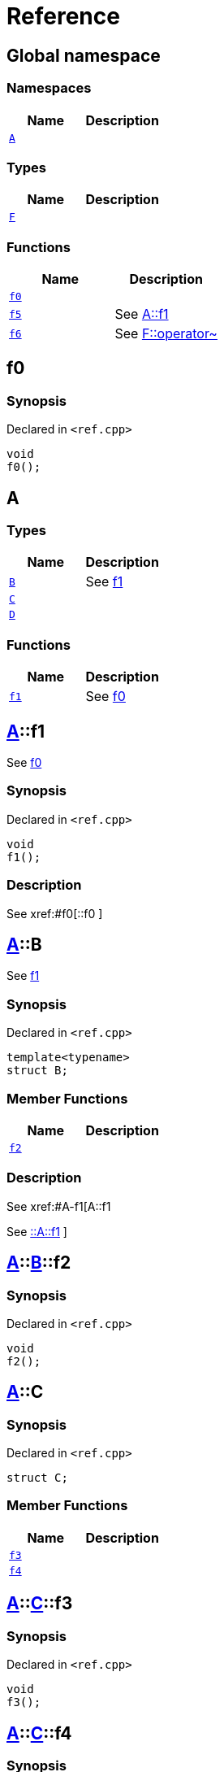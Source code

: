 = Reference
:mrdocs:

[#index]
== Global namespace

=== Namespaces
[cols=2]
|===
| Name | Description 

| <<#A,`A`>> 
| 

|===
=== Types
[cols=2]
|===
| Name | Description 

| <<#F,`F`>> 
| 

|===
=== Functions
[cols=2]
|===
| Name | Description 

| <<#f0,`f0`>> 
| 

| <<#f5,`f5`>> 
| 
See
xref:#A-f1[A::f1]


| <<#f6,`f6`>> 
| 
See
xref:#F-operator_bitnot[F::operator~]


|===

[#f0]
== f0

=== Synopsis

Declared in `<pass:[ref.cpp]>`
[source,cpp,subs="verbatim,macros,-callouts"]
----
void
f0();
----

[#A]
== A

=== Types
[cols=2]
|===
| Name | Description 

| <<#A-B,`B`>> 
| 
See
xref:#A-f1[f1]


| <<#A-C,`C`>> 
| 

| <<#A-D,`D`>> 
| 

|===
=== Functions
[cols=2]
|===
| Name | Description 

| <<#A-f1,`f1`>> 
| 
See
xref:#f0[f0]


|===

[#A-f1]
== <<#A,A>>::f1


See
xref:#f0[f0]


=== Synopsis

Declared in `<pass:[ref.cpp]>`
[source,cpp,subs="verbatim,macros,-callouts"]
----
void
f1();
----

=== Description

pass:[
See
xref:#f0[::f0]
]

[#A-B]
== <<#A,A>>::B


See
xref:#A-f1[f1]


=== Synopsis

Declared in `<pass:[ref.cpp]>`
[source,cpp,subs="verbatim,macros,-callouts"]
----
template<typename>
struct B;
----

=== Member Functions
[cols=2]
|===
| Name | Description 

| <<#A-B-f2,`f2`>> 
| 

|===



=== Description

pass:[
See
xref:#A-f1[A::f1]

See
xref:#A-f1[::A::f1]
]

[#A-B-f2]
== <<#A,A>>::<<#A-B,B>>::f2

=== Synopsis

Declared in `<pass:[ref.cpp]>`
[source,cpp,subs="verbatim,macros,-callouts"]
----
void
f2();
----

[#A-C]
== <<#A,A>>::C

=== Synopsis

Declared in `<pass:[ref.cpp]>`
[source,cpp,subs="verbatim,macros,-callouts"]
----
struct C;
----

=== Member Functions
[cols=2]
|===
| Name | Description 

| <<#A-C-f3,`f3`>> 
| 

| <<#A-C-f4,`f4`>> 
| 

|===



[#A-C-f3]
== <<#A,A>>::<<#A-C,C>>::f3

=== Synopsis

Declared in `<pass:[ref.cpp]>`
[source,cpp,subs="verbatim,macros,-callouts"]
----
void
f3();
----

[#A-C-f4]
== <<#A,A>>::<<#A-C,C>>::f4

=== Synopsis

Declared in `<pass:[ref.cpp]>`
[source,cpp,subs="verbatim,macros,-callouts"]
----
void
f4();
----

[#A-D]
== <<#A,A>>::D

=== Synopsis

Declared in `<pass:[ref.cpp]>`
[source,cpp,subs="verbatim,macros,-callouts"]
----
struct D
    : <<#A-C,C>>;
----

=== Types
[cols=2]
|===
| Name | Description 

| <<#A-D-E,`E`>> 
| 
See
xref:#A-C-f3[f3]


|===
=== Member Functions
[cols=2]
|===
| Name | Description 

| <<#A-C-f3,`f3`>> 
| 

| <<#A-C-f4,`f4`>> 
| 
|===



[#A-D-f4]
== <<#A,A>>::<<#A-D,D>>::f4

=== Synopsis

Declared in `<pass:[ref.cpp]>`
[source,cpp,subs="verbatim,macros,-callouts"]
----
void
f4();
----

[#A-D-E]
== <<#A,A>>::<<#A-D,D>>::E


See
xref:#A-C-f3[f3]


=== Synopsis

Declared in `<pass:[ref.cpp]>`
[source,cpp,subs="verbatim,macros,-callouts"]
----
struct E;
----




=== Description

pass:[
See
xref:#A-D-f4[f4]

See
xref:#A-C-f4[C::f4]
]

[#f5]
== f5


See
xref:#A-f1[A::f1]


=== Synopsis

Declared in `<pass:[ref.cpp]>`
[source,cpp,subs="verbatim,macros,-callouts"]
----
void
f5();
----

=== Description

pass:[
See
xref:#A-f1[::A::f1]
]

[#F]
== F

=== Synopsis

Declared in `<pass:[ref.cpp]>`
[source,cpp,subs="verbatim,macros,-callouts"]
----
struct F;
----

=== Member Functions
[cols=2]
|===
| Name | Description 

| <<#F-operator_not,`pass:[operator!]`>> 
| 

| <<#F-operator_not_eq,`pass:[operator!=]`>> 
| 

| <<#F-operator_mod,`operator%`>> 
| 

| <<#F-operator_mod_eq,`operator%=`>> 
| 

| <<#F-operator_bitand,`operator&`>> 
| 

| <<#F-operator_and,`operator&&`>> 
| 

| <<#F-operator_and_eq,`operator&=`>> 
| 

| <<#F-operator_call,`pass:[operator()]`>> 
| 

| <<#F-operator_star,`pass:[operator*]`>> 
| 

| <<#F-operator_star_eq,`pass:[operator*=]`>> 
| 

| <<#F-operator_plus,`pass:[operator+]`>> 
| 

| <<#F-operator_inc,`pass:[operator++]`>> 
| 

| <<#F-operator_plus_eq,`pass:[operator+=]`>> 
| 

| <<#F-operator_comma,`operator,`>> 
| 

| <<#F-operator_minus,`pass:[operator-]`>> 
| 

| <<#F-operator_dec,`pass:[operator--]`>> 
| 

| <<#F-operator_minus_eq,`pass:[operator-=]`>> 
| 

| <<#F-operator_ptr,`pass:[operator->]`>> 
| 

| <<#F-operator_ptrmem,`pass:[operator->*]`>> 
| 

| <<#F-operator_slash,`operator/`>> 
| 

| <<#F-operator_slash_eq,`operator/=`>> 
| 

| <<#F-operator_lt,`operator<`>> 
| 

| <<#F-operator_lshift,`operator<<`>> 
| 

| <<#F-operator_lshift_eq,`operator<<=`>> 
| 

| <<#F-operator_le,`operator<=`>> 
| 

| <<#F-operator_3way,`operator<=>`>> 
| 

| <<#F-operator_assign,`operator=`>> 
| 

| <<#F-operator_eq,`operator==`>> 
| 

| <<#F-operator_gt,`operator>`>> 
| 

| <<#F-operator_ge,`operator>=`>> 
| 

| <<#F-operator_rshift,`operator>>`>> 
| 

| <<#F-operator_rshift_eq,`operator>>=`>> 
| 

| <<#F-operator_subs,`pass:[operator[]]`>> 
| 

| <<#F-operator_xor,`operator^`>> 
| 

| <<#F-operator_xor_eq,`operator^=`>> 
| 

| <<#F-operator_bitor,`pass:[operator|]`>> 
| 

| <<#F-operator_or_eq,`pass:[operator|=]`>> 
| 

| <<#F-operator_or,`pass:[operator||]`>> 
| 

| <<#F-operator_bitnot,`operator~`>> 
| 

|===



[#F-operator_bitnot]
== <<#F,F>>::operator~

=== Synopsis

Declared in `<pass:[ref.cpp]>`
[source,cpp,subs="verbatim,macros,-callouts"]
----
void
operator~();
----

[#F-operator_comma]
== <<#F,F>>::operator,

=== Synopsis

Declared in `<pass:[ref.cpp]>`
[source,cpp,subs="verbatim,macros,-callouts"]
----
void
operator,(<<#F,F>>&);
----

[#F-operator_call]
== <<#F,F>>::pass:[operator()]

=== Synopsis

Declared in `<pass:[ref.cpp]>`
[source,cpp,subs="verbatim,macros,-callouts"]
----
void
pass:[operator()](<<#F,F>>&);
----

[#F-operator_subs]
== <<#F,F>>::pass:[operator[]]

=== Synopsis

Declared in `<pass:[ref.cpp]>`
[source,cpp,subs="verbatim,macros,-callouts"]
----
void
pass:[operator[]](<<#F,F>>&);
----

[#F-operator_plus]
== <<#F,F>>::pass:[operator+]

=== Synopsis

Declared in `<pass:[ref.cpp]>`
[source,cpp,subs="verbatim,macros,-callouts"]
----
void
pass:[operator+](<<#F,F>>&);
----

[#F-operator_inc]
== <<#F,F>>::pass:[operator++]

=== Synopsis

Declared in `<pass:[ref.cpp]>`
[source,cpp,subs="verbatim,macros,-callouts"]
----
void
pass:[operator++]();
----

[#F-operator_plus_eq]
== <<#F,F>>::pass:[operator+=]

=== Synopsis

Declared in `<pass:[ref.cpp]>`
[source,cpp,subs="verbatim,macros,-callouts"]
----
void
pass:[operator+=](<<#F,F>>&);
----

[#F-operator_bitand]
== <<#F,F>>::operator&

=== Synopsis

Declared in `<pass:[ref.cpp]>`
[source,cpp,subs="verbatim,macros,-callouts"]
----
void
operator&(<<#F,F>>&);
----

[#F-operator_and]
== <<#F,F>>::operator&&

=== Synopsis

Declared in `<pass:[ref.cpp]>`
[source,cpp,subs="verbatim,macros,-callouts"]
----
void
operator&&(<<#F,F>>&);
----

[#F-operator_and_eq]
== <<#F,F>>::operator&=

=== Synopsis

Declared in `<pass:[ref.cpp]>`
[source,cpp,subs="verbatim,macros,-callouts"]
----
void
operator&=(<<#F,F>>&);
----

[#F-operator_bitor]
== <<#F,F>>::pass:[operator|]

=== Synopsis

Declared in `<pass:[ref.cpp]>`
[source,cpp,subs="verbatim,macros,-callouts"]
----
void
pass:[operator|](<<#F,F>>&);
----

[#F-operator_or]
== <<#F,F>>::pass:[operator||]

=== Synopsis

Declared in `<pass:[ref.cpp]>`
[source,cpp,subs="verbatim,macros,-callouts"]
----
void
pass:[operator||](<<#F,F>>&);
----

[#F-operator_or_eq]
== <<#F,F>>::pass:[operator|=]

=== Synopsis

Declared in `<pass:[ref.cpp]>`
[source,cpp,subs="verbatim,macros,-callouts"]
----
void
pass:[operator|=](<<#F,F>>&);
----

[#F-operator_minus]
== <<#F,F>>::pass:[operator-]

=== Synopsis

Declared in `<pass:[ref.cpp]>`
[source,cpp,subs="verbatim,macros,-callouts"]
----
void
pass:[operator-](<<#F,F>>&);
----

[#F-operator_dec]
== <<#F,F>>::pass:[operator--]

=== Synopsis

Declared in `<pass:[ref.cpp]>`
[source,cpp,subs="verbatim,macros,-callouts"]
----
void
pass:[operator--]();
----

[#F-operator_minus_eq]
== <<#F,F>>::pass:[operator-=]

=== Synopsis

Declared in `<pass:[ref.cpp]>`
[source,cpp,subs="verbatim,macros,-callouts"]
----
void
pass:[operator-=](<<#F,F>>&);
----

[#F-operator_ptr]
== <<#F,F>>::pass:[operator->]

=== Synopsis

Declared in `<pass:[ref.cpp]>`
[source,cpp,subs="verbatim,macros,-callouts"]
----
void
pass:[operator->]();
----

[#F-operator_ptrmem]
== <<#F,F>>::pass:[operator->*]

=== Synopsis

Declared in `<pass:[ref.cpp]>`
[source,cpp,subs="verbatim,macros,-callouts"]
----
void
pass:[operator->*](<<#F,F>>&);
----

[#F-operator_lt]
== <<#F,F>>::operator<

=== Synopsis

Declared in `<pass:[ref.cpp]>`
[source,cpp,subs="verbatim,macros,-callouts"]
----
void
operator<(<<#F,F>>&);
----

[#F-operator_lshift]
== <<#F,F>>::operator<<

=== Synopsis

Declared in `<pass:[ref.cpp]>`
[source,cpp,subs="verbatim,macros,-callouts"]
----
void
operator<<(<<#F,F>>&);
----

[#F-operator_lshift_eq]
== <<#F,F>>::operator<<=

=== Synopsis

Declared in `<pass:[ref.cpp]>`
[source,cpp,subs="verbatim,macros,-callouts"]
----
void
operator<<=(<<#F,F>>&);
----

[#F-operator_le]
== <<#F,F>>::operator<=

=== Synopsis

Declared in `<pass:[ref.cpp]>`
[source,cpp,subs="verbatim,macros,-callouts"]
----
void
operator<=(<<#F,F>>&);
----

[#F-operator_3way]
== <<#F,F>>::operator<=>

=== Synopsis

Declared in `<pass:[ref.cpp]>`
[source,cpp,subs="verbatim,macros,-callouts"]
----
void
operator<=>(<<#F,F>>&);
----

[#F-operator_gt]
== <<#F,F>>::operator>

=== Synopsis

Declared in `<pass:[ref.cpp]>`
[source,cpp,subs="verbatim,macros,-callouts"]
----
void
operator>(<<#F,F>>&);
----

[#F-operator_rshift]
== <<#F,F>>::operator>>

=== Synopsis

Declared in `<pass:[ref.cpp]>`
[source,cpp,subs="verbatim,macros,-callouts"]
----
void
operator>>(<<#F,F>>&);
----

[#F-operator_rshift_eq]
== <<#F,F>>::operator>>=

=== Synopsis

Declared in `<pass:[ref.cpp]>`
[source,cpp,subs="verbatim,macros,-callouts"]
----
void
operator>>=(<<#F,F>>&);
----

[#F-operator_ge]
== <<#F,F>>::operator>=

=== Synopsis

Declared in `<pass:[ref.cpp]>`
[source,cpp,subs="verbatim,macros,-callouts"]
----
void
operator>=(<<#F,F>>&);
----

[#F-operator_star]
== <<#F,F>>::pass:[operator*]

=== Synopsis

Declared in `<pass:[ref.cpp]>`
[source,cpp,subs="verbatim,macros,-callouts"]
----
void
pass:[operator*](<<#F,F>>&);
----

[#F-operator_star_eq]
== <<#F,F>>::pass:[operator*=]

=== Synopsis

Declared in `<pass:[ref.cpp]>`
[source,cpp,subs="verbatim,macros,-callouts"]
----
void
pass:[operator*=](<<#F,F>>&);
----

[#F-operator_mod]
== <<#F,F>>::operator%

=== Synopsis

Declared in `<pass:[ref.cpp]>`
[source,cpp,subs="verbatim,macros,-callouts"]
----
void
operator%(<<#F,F>>&);
----

[#F-operator_mod_eq]
== <<#F,F>>::operator%=

=== Synopsis

Declared in `<pass:[ref.cpp]>`
[source,cpp,subs="verbatim,macros,-callouts"]
----
void
operator%=(<<#F,F>>&);
----

[#F-operator_slash]
== <<#F,F>>::operator/

=== Synopsis

Declared in `<pass:[ref.cpp]>`
[source,cpp,subs="verbatim,macros,-callouts"]
----
void
operator/(<<#F,F>>&);
----

[#F-operator_slash_eq]
== <<#F,F>>::operator/=

=== Synopsis

Declared in `<pass:[ref.cpp]>`
[source,cpp,subs="verbatim,macros,-callouts"]
----
void
operator/=(<<#F,F>>&);
----

[#F-operator_xor]
== <<#F,F>>::operator^

=== Synopsis

Declared in `<pass:[ref.cpp]>`
[source,cpp,subs="verbatim,macros,-callouts"]
----
void
operator^(<<#F,F>>&);
----

[#F-operator_xor_eq]
== <<#F,F>>::operator^=

=== Synopsis

Declared in `<pass:[ref.cpp]>`
[source,cpp,subs="verbatim,macros,-callouts"]
----
void
operator^=(<<#F,F>>&);
----

[#F-operator_assign]
== <<#F,F>>::operator=

=== Synopsis

Declared in `<pass:[ref.cpp]>`
[source,cpp,subs="verbatim,macros,-callouts"]
----
void
operator=(<<#F,F>>&);
----

[#F-operator_eq]
== <<#F,F>>::operator==

=== Synopsis

Declared in `<pass:[ref.cpp]>`
[source,cpp,subs="verbatim,macros,-callouts"]
----
void
operator==(<<#F,F>>&);
----

[#F-operator_not]
== <<#F,F>>::pass:[operator!]

=== Synopsis

Declared in `<pass:[ref.cpp]>`
[source,cpp,subs="verbatim,macros,-callouts"]
----
void
pass:[operator!]();
----

[#F-operator_not_eq]
== <<#F,F>>::pass:[operator!=]

=== Synopsis

Declared in `<pass:[ref.cpp]>`
[source,cpp,subs="verbatim,macros,-callouts"]
----
void
pass:[operator!=](<<#F,F>>&);
----

[#f6]
== f6


See
xref:#F-operator_bitnot[F::operator~]


=== Synopsis

Declared in `<pass:[ref.cpp]>`
[source,cpp,subs="verbatim,macros,-callouts"]
----
void
f6();
----

=== Description

pass:[
See
xref:#F-operator_comma[F::operator,]

See
xref:#F-operator_call[F::operator()]

See
xref:#F-operator_subs[F::operator&lsqb;&rsqb;]

See
xref:#F-operator_plus[F::operator+]

See
xref:#F-operator_inc[F::operator++]

See
xref:#F-operator_plus_eq[F::operator+&equals;]

See
xref:#F-operator_bitand[F::operator&amp;]

See
xref:#F-operator_and[F::operator&amp;&amp;]

See
xref:#F-operator_and_eq[F::operator&amp;&equals;]

See
xref:#F-operator_bitor[F::operator&vert;]

See
xref:#F-operator_or[F::operator&vert;&vert;]

See
xref:#F-operator_or_eq[F::operator&vert;&equals;]

See
xref:#F-operator_minus[F::operator-]

See
xref:#F-operator_dec[F::operator--]

See
xref:#F-operator_minus_eq[F::operator-&equals;]

See
xref:#F-operator_ptr[F::operator-&gt;]

See
xref:#F-operator_ptrmem[F::operator-&gt;*]

See
xref:#F-operator_lt[F::operator&lt;]

See
xref:#F-operator_lshift[F::operator&lt;&lt;]

See
xref:#F-operator_lshift_eq[F::operator&lt;&lt;&equals;]

See
xref:#F-operator_le[F::operator&lt;&equals;]

See
xref:#F-operator_3way[F::operator&lt;&equals;&gt;]

See
xref:#F-operator_gt[F::operator&gt;]

See
xref:#F-operator_rshift[F::operator&gt;&gt;]

See
xref:#F-operator_rshift_eq[F::operator&gt;&gt;&equals;]

See
xref:#F-operator_ge[F::operator&gt;&equals;]

See
xref:#F-operator_star[F::operator*]

See
xref:#F-operator_star_eq[F::operator*&equals;]

See
xref:#F-operator_mod[F::operator%]

See
xref:#F-operator_mod_eq[F::operator%&equals;]

See
xref:#F-operator_slash[F::operator&sol;]

See
xref:#F-operator_slash_eq[F::operator&sol;&equals;]

See
xref:#F-operator_xor[F::operator^]

See
xref:#F-operator_xor_eq[F::operator^&equals;]

See
xref:#F-operator_assign[F::operator&equals;]

See
xref:#F-operator_eq[F::operator&equals;&equals;]

See
xref:#F-operator_not[F::operator!]

See
xref:#F-operator_not_eq[F::operator!&equals;]
]



[.small]#Created with https://www.mrdocs.com[MrDocs]#
